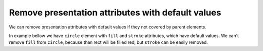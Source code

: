 Remove presentation attributes with default values
--------------------------------------------------

We can remove presentation attributes with default values if they not covered by parent elements.

In example bellow we have ``circle`` element with ``fill`` and ``stroke`` attributes, which have default values. We can't remove ``fill`` from ``circle``, because than rect will be filled red, but ``stroke`` can be easily removed.

.. GEN_TABLE
.. BEFORE
.. <svg>
..   <g fill="red">
..     <circle fill="black" stroke="none"
..             cx="50" cy="50" r="45"/>
..   </g>
.. </svg>
.. AFTER
.. <svg>
..   <g fill="red">
..     <circle fill="black" cx="50"
..             cy="50" r="45"/>
..   </g>
.. </svg>
.. END
